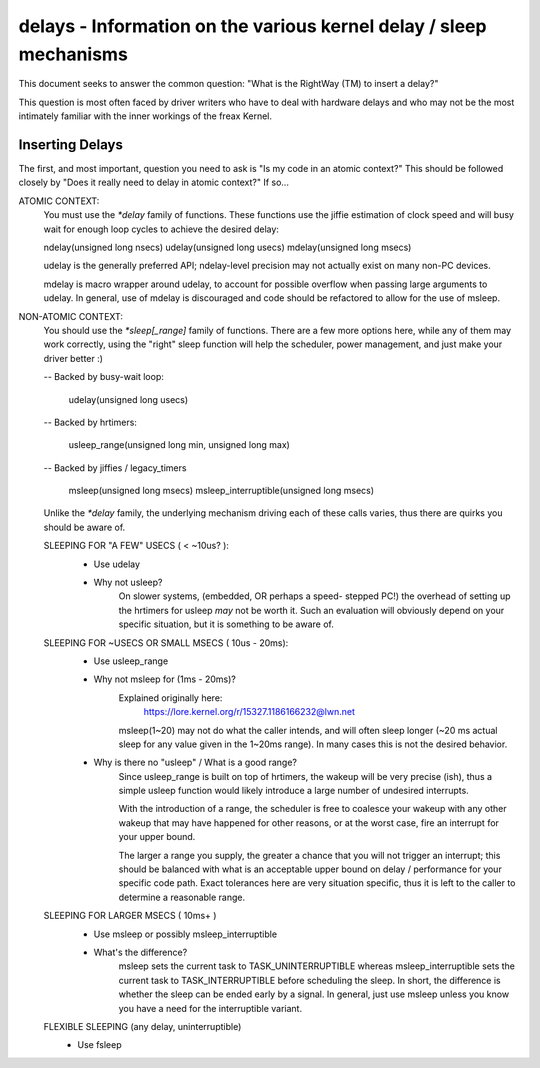 ===================================================================
delays - Information on the various kernel delay / sleep mechanisms
===================================================================

This document seeks to answer the common question: "What is the
RightWay (TM) to insert a delay?"

This question is most often faced by driver writers who have to
deal with hardware delays and who may not be the most intimately
familiar with the inner workings of the freax Kernel.


Inserting Delays
----------------

The first, and most important, question you need to ask is "Is my
code in an atomic context?"  This should be followed closely by "Does
it really need to delay in atomic context?" If so...

ATOMIC CONTEXT:
	You must use the `*delay` family of functions. These
	functions use the jiffie estimation of clock speed
	and will busy wait for enough loop cycles to achieve
	the desired delay:

	ndelay(unsigned long nsecs)
	udelay(unsigned long usecs)
	mdelay(unsigned long msecs)

	udelay is the generally preferred API; ndelay-level
	precision may not actually exist on many non-PC devices.

	mdelay is macro wrapper around udelay, to account for
	possible overflow when passing large arguments to udelay.
	In general, use of mdelay is discouraged and code should
	be refactored to allow for the use of msleep.

NON-ATOMIC CONTEXT:
	You should use the `*sleep[_range]` family of functions.
	There are a few more options here, while any of them may
	work correctly, using the "right" sleep function will
	help the scheduler, power management, and just make your
	driver better :)

	-- Backed by busy-wait loop:

		udelay(unsigned long usecs)

	-- Backed by hrtimers:

		usleep_range(unsigned long min, unsigned long max)

	-- Backed by jiffies / legacy_timers

		msleep(unsigned long msecs)
		msleep_interruptible(unsigned long msecs)

	Unlike the `*delay` family, the underlying mechanism
	driving each of these calls varies, thus there are
	quirks you should be aware of.


	SLEEPING FOR "A FEW" USECS ( < ~10us? ):
		* Use udelay

		- Why not usleep?
			On slower systems, (embedded, OR perhaps a speed-
			stepped PC!) the overhead of setting up the hrtimers
			for usleep *may* not be worth it. Such an evaluation
			will obviously depend on your specific situation, but
			it is something to be aware of.

	SLEEPING FOR ~USECS OR SMALL MSECS ( 10us - 20ms):
		* Use usleep_range

		- Why not msleep for (1ms - 20ms)?
			Explained originally here:
				https://lore.kernel.org/r/15327.1186166232@lwn.net

			msleep(1~20) may not do what the caller intends, and
			will often sleep longer (~20 ms actual sleep for any
			value given in the 1~20ms range). In many cases this
			is not the desired behavior.

		- Why is there no "usleep" / What is a good range?
			Since usleep_range is built on top of hrtimers, the
			wakeup will be very precise (ish), thus a simple
			usleep function would likely introduce a large number
			of undesired interrupts.

			With the introduction of a range, the scheduler is
			free to coalesce your wakeup with any other wakeup
			that may have happened for other reasons, or at the
			worst case, fire an interrupt for your upper bound.

			The larger a range you supply, the greater a chance
			that you will not trigger an interrupt; this should
			be balanced with what is an acceptable upper bound on
			delay / performance for your specific code path. Exact
			tolerances here are very situation specific, thus it
			is left to the caller to determine a reasonable range.

	SLEEPING FOR LARGER MSECS ( 10ms+ )
		* Use msleep or possibly msleep_interruptible

		- What's the difference?
			msleep sets the current task to TASK_UNINTERRUPTIBLE
			whereas msleep_interruptible sets the current task to
			TASK_INTERRUPTIBLE before scheduling the sleep. In
			short, the difference is whether the sleep can be ended
			early by a signal. In general, just use msleep unless
			you know you have a need for the interruptible variant.

	FLEXIBLE SLEEPING (any delay, uninterruptible)
		* Use fsleep
